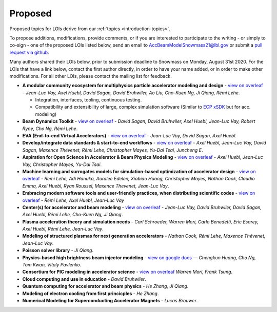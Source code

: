 .. _loi-proposed:

Proposed
========

Proposed topics for LOIs derive from our :ref:`topics <introduction-topics>`.

To propose additions, modifications, provide comments, or if you are interested to participate to the writing - or simply to co-sign - one of the proposed LOIs listed below, send an email to AccBeamModelSnowmass21@lbl.gov or submit a `pull request via github <https://github.com/snowmass-compf2-accbeammodel/snowmass-compf2-accbeammodel.github.io/blob/latest/docs/source/loi/proposed.rst>`_.

Many authors shared their LOIs below, prior to submission deadline to Snowmass on Monday, August 31st 2020.
For the LOIs that have a link below, contact the first author directly, in order to have your name added, or in order to make other modifications.
For all other LOIs, please contact the mailing list for feedback.

- **A modular community ecosystem for multiphysics particle accelerator modeling and design** - `view on overleaf <https://www.overleaf.com/read/hwbjfqfbrgyc>`_ - *Jean-Luc Vay, Axel Huebl, David Sagan, David Bruhwiler, Ao Liu, Cho-Kuen Ng, Ji Qiang, Rémi Lehe*.

  - Integration, interfaces, tooling, continuous testing.
  - Compatibility and extensibility of large, complex simulation software (Similar to `ECP xSDK <http://xsdk.info>`_ but for acc. modeling)
- **Beam Dynamics Toolkit** - `view on overleaf <https://www.overleaf.com/read/rrsvsscfvfqt>`_ - *David Sagan, David Bruhwiler, Axel Huebl, Jean-Luc Vay, Robert Ryne, Cho Ng, Rémi Lehe*.
- **EVA (End-to-end Virtual Accelerators)** - `view on overleaf <https://www.overleaf.com/read/mggpzqpjbjny>`_ - *Jean-Luc Vay, David Sagan, Axel Huebl*.
- **Develop/integrate data standards & start-to-end workflows** - `view on overleaf <https://www.overleaf.com/read/xhkzttqhhkbk>`_ - *Axel Huebl, Jean-Luc Vay, David Sagan, Maxence Thévenet, Rémi Lehe, Christopher Mayes, Yu-Dai Tsai, Juncheng E*.
- **Aspiration for Open Science in Accelerator & Beam Physics Modeling** - `view on overleaf <https://www.overleaf.com/read/bwntmgkyvyvc>`_ - *Axel Huebl, Jean-Luc Vay, Christopher Mayes, Yu-Dai Tsai*.
- **Machine learning and surrogates models for simulation-based optimization of accelerator design** - `view on overleaf <https://www.overleaf.com/read/nmfxffwgvjgf>`_ - *Remi Lehe, Adi Hanuka, Auralee Edelen, Xiabiao Huang, Christopher Mayes, Nathan Cook, Claudio Emma, Axel Huebl, Ryan Roussel, Maxence Thevenet, Jean-Luc Vay*.
- **Embracing modern software tools and user-friendly practices, when distributing scientific codes** - `view on overleaf <https://www.overleaf.com/read/jfqrjwybfhyw>`_ - *Rémi Lehe, Axel Huebl, Jean-Luc Vay*
- **Center(s) for accelerator and beam modeling** - `view on overleaf <https://www.overleaf.com/read/pvzdxzstdnpy>`_ - *Jean-Luc Vay, David Bruhwiler, David Sagan, Axel Huebl, Rémi Lehe, Cho-Kuen Ng, Ji Qiang*.
- **Plasma acceleration theory and simulation needs** - *Carl Schroeder, Warren Mori, Carlo Benedetti, Eric Esarey, Axel Huebl, Rémi Lehe, Jean-Luc Vay*.
- **Modeling of structured plasmas for next generation accelerators** - *Nathan Cook, Rémi Lehe, Maxence Thévenet, Jean-Luc Vay*.
- **Poisson solver library** - *Ji Qiang*.
- **Physics-based high brightness beam injector modeling** - `view on google docs <https://drive.google.com/file/d/1-kInumHtiyOh1t_dCKXSm4d_uaaUnsNY/view?usp=sharing>`_ — *Chengkun Huang, Cho Ng, Tom Kwan,  Vitaly Pavlenko*.
- **Consortium for PIC modeling in accelerator science** - `view on overleaf <https://www.overleaf.com/1134197644cshkfgdhcxzv>`_ *Warren Mori, Frank Tsung*.
- **Cloud computing and use in education** - *David Bruhwiler*.
- **Quantum computing for accelerator and beam physics** - *He Zhang, Ji Qiang*.
- **Modeling of electron cooling from first princicples** - *He Zhang*.
- **Numerical Modeling for Superconducting Accelerator Magnets** - *Lucas Brouwer*.




